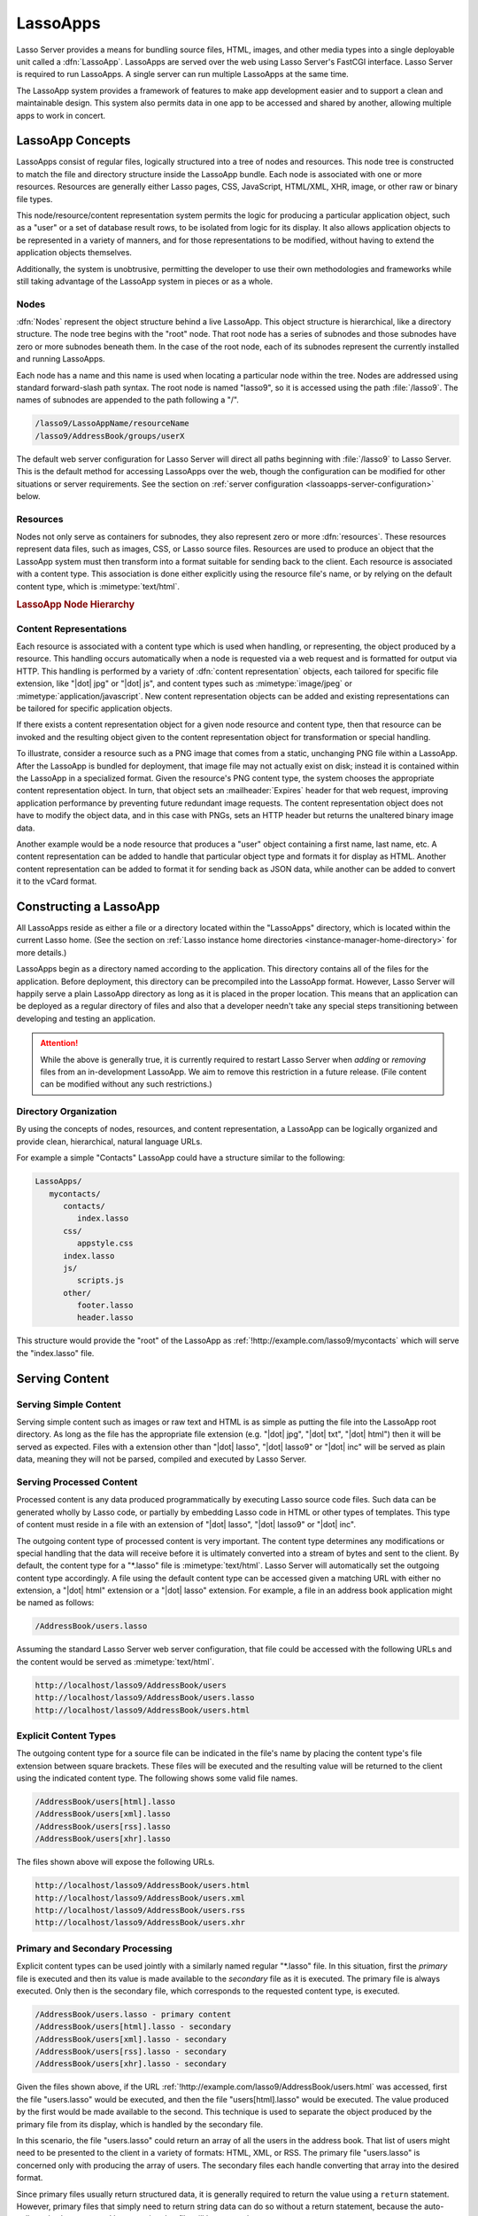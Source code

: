 .. _lassoapps:

*********
LassoApps
*********

Lasso Server provides a means for bundling source files, HTML, images, and other
media types into a single deployable unit called a :dfn:`LassoApp`. LassoApps
are served over the web using Lasso Server's FastCGI interface. Lasso Server is
required to run LassoApps. A single server can run multiple LassoApps at the
same time.

The LassoApp system provides a framework of features to make app development
easier and to support a clean and maintainable design. This system also permits
data in one app to be accessed and shared by another, allowing multiple apps to
work in concert.


LassoApp Concepts
=================

LassoApps consist of regular files, logically structured into a tree of nodes
and resources. This node tree is constructed to match the file and directory
structure inside the LassoApp bundle. Each node is associated with one or more
resources. Resources are generally either Lasso pages, CSS, JavaScript,
HTML/XML, XHR, image, or other raw or binary file types.

This node/resource/content representation system permits the logic for producing
a particular application object, such as a "user" or a set of database result
rows, to be isolated from logic for its display. It also allows application
objects to be represented in a variety of manners, and for those representations
to be modified, without having to extend the application objects themselves.

Additionally, the system is unobtrusive, permitting the developer to use their
own methodologies and frameworks while still taking advantage of the LassoApp
system in pieces or as a whole.


Nodes
-----

:dfn:`Nodes` represent the object structure behind a live LassoApp. This object
structure is hierarchical, like a directory structure. The node tree begins with
the "root" node. That root node has a series of subnodes and those subnodes have
zero or more subnodes beneath them. In the case of the root node, each of its
subnodes represent the currently installed and running LassoApps.

Each node has a name and this name is used when locating a particular node
within the tree. Nodes are addressed using standard forward-slash path syntax.
The root node is named "lasso9", so it is accessed using the path
:file:`/lasso9`. The names of subnodes are appended to the path following a "/".

.. code-block:: none

   /lasso9/LassoAppName/resourceName
   /lasso9/AddressBook/groups/userX

The default web server configuration for Lasso Server will direct all paths
beginning with :file:`/lasso9` to Lasso Server. This is the default method for
accessing LassoApps over the web, though the configuration can be modified for
other situations or server requirements. See the section on :ref:`server
configuration <lassoapps-server-configuration>` below.


Resources
---------

Nodes not only serve as containers for subnodes, they also represent zero or
more :dfn:`resources`. These resources represent data files, such as images,
CSS, or Lasso source files. Resources are used to produce an object that the
LassoApp system must then transform into a format suitable for sending back to
the client. Each resource is associated with a content type. This association is
done either explicitly using the resource file's name, or by relying on the
default content type, which is :mimetype:`text/html`.

.. rubric:: LassoApp Node Hierarchy

.. image:: /_static/lassoapp_nodes.*
   :align: center
   :alt: LassoApp node hierarchy


Content Representations
-----------------------

Each resource is associated with a content type which is used when handling, or
representing, the object produced by a resource. This handling occurs
automatically when a node is requested via a web request and is formatted for
output via HTTP. This handling is performed by a variety of :dfn:`content
representation` objects, each tailored for specific file extension, like "|dot|
jpg" or "|dot| js", and content types such as :mimetype:`image/jpeg` or
:mimetype:`application/javascript`. New content representation objects can be
added and existing representations can be tailored for specific application
objects.

If there exists a content representation object for a given node resource and
content type, then that resource can be invoked and the resulting object given
to the content representation object for transformation or special handling.

To illustrate, consider a resource such as a PNG image that comes from a static,
unchanging PNG file within a LassoApp. After the LassoApp is bundled for
deployment, that image file may not actually exist on disk; instead it is
contained within the LassoApp in a specialized format. Given the resource's PNG
content type, the system chooses the appropriate content representation object.
In turn, that object sets an :mailheader:`Expires` header for that web request,
improving application performance by preventing future redundant image requests.
The content representation object does not have to modify the object data, and
in this case with PNGs, sets an HTTP header but returns the unaltered binary
image data.

Another example would be a node resource that produces a "user" object
containing a first name, last name, etc. A content representation can be added
to handle that particular object type and formats it for display as HTML.
Another content representation can be added to format it for sending back as
JSON data, while another can be added to convert it to the vCard format.


Constructing a LassoApp
=======================

All LassoApps reside as either a file or a directory located within the
"LassoApps" directory, which is located within the current Lasso home. (See the
section on :ref:`Lasso instance home directories
<instance-manager-home-directory>` for more details.)

LassoApps begin as a directory named according to the application. This
directory contains all of the files for the application. Before deployment, this
directory can be precompiled into the LassoApp format. However, Lasso Server
will happily serve a plain LassoApp directory as long as it is placed in the
proper location. This means that an application can be deployed as a regular
directory of files and also that a developer needn't take any special steps
transitioning between developing and testing an application.

.. attention::
   While the above is generally true, it is currently required to restart Lasso
   Server when *adding* or *removing* files from an in-development LassoApp. We
   aim to remove this restriction in a future release. (File content can be
   modified without any such restrictions.)


Directory Organization
----------------------

By using the concepts of nodes, resources, and content representation, a
LassoApp can be logically organized and provide clean, hierarchical, natural
language URLs.

For example a simple "Contacts" LassoApp could have a structure similar to the
following:

.. code-block:: none

   LassoApps/
      mycontacts/
         contacts/
            index.lasso
         css/
            appstyle.css
         index.lasso
         js/
            scripts.js
         other/
            footer.lasso
            header.lasso

This structure would provide the "root" of the LassoApp as
:ref:`!http://example.com/lasso9/mycontacts` which will serve the "index.lasso"
file.


Serving Content
===============


Serving Simple Content
----------------------

Serving simple content such as images or raw text and HTML is as simple as
putting the file into the LassoApp root directory. As long as the file has the
appropriate file extension (e.g. "|dot| jpg", "|dot| txt", "|dot| html") then it
will be served as expected. Files with a extension other than "|dot| lasso",
"|dot| lasso9" or "|dot| inc" will be served as plain data, meaning they will
not be parsed, compiled and executed by Lasso Server.


Serving Processed Content
-------------------------

Processed content is any data produced programmatically by executing Lasso
source code files. Such data can be generated wholly by Lasso code, or partially
by embedding Lasso code in HTML or other types of templates. This type of
content must reside in a file with an extension of "|dot| lasso", "|dot| lasso9"
or "|dot| inc".

The outgoing content type of processed content is very important. The content
type determines any modifications or special handling that the data will receive
before it is ultimately converted into a stream of bytes and sent to the client.
By default, the content type for a "\*.lasso" file is :mimetype:`text/html`.
Lasso Server will automatically set the outgoing content type accordingly. A
file using the default content type can be accessed given a matching URL with
either no extension, a "|dot| html" extension or a "|dot| lasso" extension. For
example, a file in an address book application might be named as follows:

.. code-block:: none

   /AddressBook/users.lasso

Assuming the standard Lasso Server web server configuration, that file could be
accessed with the following URLs and the content would be served as
:mimetype:`text/html`.

.. code-block:: none

   http://localhost/lasso9/AddressBook/users
   http://localhost/lasso9/AddressBook/users.lasso
   http://localhost/lasso9/AddressBook/users.html


Explicit Content Types
----------------------

The outgoing content type for a source file can be indicated in the file's name
by placing the content type's file extension between square brackets. These
files will be executed and the resulting value will be returned to the client
using the indicated content type. The following shows some valid file names.

.. code-block:: none

   /AddressBook/users[html].lasso
   /AddressBook/users[xml].lasso
   /AddressBook/users[rss].lasso
   /AddressBook/users[xhr].lasso

The files shown above will expose the following URLs.

.. code-block:: none

   http://localhost/lasso9/AddressBook/users.html
   http://localhost/lasso9/AddressBook/users.xml
   http://localhost/lasso9/AddressBook/users.rss
   http://localhost/lasso9/AddressBook/users.xhr


Primary and Secondary Processing
--------------------------------

Explicit content types can be used jointly with a similarly named regular
"\*.lasso" file. In this situation, first the *primary* file is executed and
then its value is made available to the *secondary* file as it is executed. The
primary file is always executed. Only then is the secondary file, which
corresponds to the requested content type, is executed.

.. code-block:: none

   /AddressBook/users.lasso - primary content
   /AddressBook/users[html].lasso - secondary
   /AddressBook/users[xml].lasso - secondary
   /AddressBook/users[rss].lasso - secondary
   /AddressBook/users[xhr].lasso - secondary

Given the files shown above, if the URL
:ref:`!http://example.com/lasso9/AddressBook/users.html` was accessed, first the
file "users.lasso" would be executed, and then the file "users[html].lasso"
would be executed. The value produced by the first would be made available to
the second. This technique is used to separate the object produced by the
primary file from its display, which is handled by the secondary file.

In this scenario, the file "users.lasso" could return an array of all the users
in the address book. That list of users might need to be presented to the client
in a variety of formats: HTML, XML, or RSS. The primary file "users.lasso" is
concerned only with producing the array of users. The secondary files each
handle converting that array into the desired format.

Since primary files usually return structured data, it is generally required to
return the value using a ``return`` statement. However, primary files that
simply need to return string data can do so without a return statement, because
the auto-collected value generated by executing that file will be returned.

The following examples show a series of files that produce and format a list of
users for both HTML and XML display. The list is generated first by the
"user.lasso" file, then that list is processed by the "user[html].lasso" and
"users[xml].lasso" files.

.. rubric:: users.lasso

::

   /** contents of users.lasso **/
   // Note: Usually the type definition would be in an _init file
   define user => type {
      data
         public firstname::string,
         public middleName::string,
         public lastname::string

      public oncreate(firstname::string, lastname::string) => {
         .firstname = #firstname
         .lastname = #lastname
      }
      public oncreate(firstname::string, middle::string, lastname::string) => {
         .firstname = #firstname
         .middlename = #middle
         .lastname = #lastname
      }
   }

   /* return an array of users */
   return array(user('Stephen', 'J', 'Gould'),
            user('Francis', 'Crick'),
            user('Massimo', 'Pigliucci'))

.. rubric:: users[html].lasso

::

   <!-- content of users[html].lasso -->
   <html>
   <title>Users List</title>
   <body>
   <table>
      <tr><th>First Name</th><th>Middle Name</th><th>Last Name</th></tr>
   <?lasso
      // The primary value is given to us as the first parameter
      local(usersAry = #1)

      // Start outputting HTML for each user
      with user in #usersAry
      do {^
         '<tr><td>' + #user->firstName + '</td>
            <td>' + #user->middleName + '</td>
            <td>' + #user->lastName + '</td>
         </tr>'
      ^}
   ?>
   </table>
   </body>
   </html>

.. rubric:: users[xml].lasso

::

   <!-- content of users[xml].lasso -->
   <userslist>
   <?lasso
      // The primary value is given to us as the first parameter
      local(usersAry = #1)

      // Start outputting XML for each user
      with user in #usersAry
      do {^
         '<user><firstname>' + #user->firstName + '</firstname>
            <middlename>' + #user->middleName + '</middlename>
            <lastname>' + #user->lastName + '</lastname>
         </user>'
      ^}
   ?>
   </userslist>


Pass Multiple Values from Primary to Secondary
^^^^^^^^^^^^^^^^^^^^^^^^^^^^^^^^^^^^^^^^^^^^^^

To pass multiple values from primary to secondary processors, use a staticarray
as a return from the primary::

   // Return from primary processor
   return (:
      'hello world',
      array(
         user('Stephen', 'J', 'Gould'),
         user('Francis', 'Crick'),
         user('Massimo', 'Pigliucci')
      )
   )

The following sets local variables to the returned values from the primary
processor, in the order they are specified. The number of local variables being
set must match the number of elements in the returned staticarray. (See the
section on :ref:`decompositional assignment <variables-decompositional>`.) ::

   local(txt, usersAry) = #1


Files in LassoApps
==================


Customizing Installation
------------------------

.. index:: _install file

One or more specially named files can be placed in the root level of a LassoApp
directory to be executed the first time a LassoApp is loaded into Lasso Server.
These files are named beginning with "_install." followed by any additional
naming characters and ending with a "|dot| lasso" extension. The simplest
install file could be named "_install.lasso". For example, an install file for
performing a specific task, such as creating database required by the app, could
be named "_install.create_dbs.lasso".

Lasso Server will record the first time a particular install file is run. That
file will not be executed again, even when the instance restarts. Only install
files at the root of the LassoApp are executed.


Customizing Initialization
--------------------------

.. index:: _init file

LassoApps can contain a special set of files that are executed every time the
LassoApp is loaded. This loading occurs whenever Lasso Server starts up. These
files are named beginning with "_init." followed by any additional naming
characters and ending with "|dot| lasso". The file "_init.lasso" is the simplest
valid init file name. Only initialization files at the root of the LassoApp are
executed.

Initialization files are used to define types, traits, and methods used within
the application. This includes the definition of a thread object that can be
used to synchronize aspects of the application, hold globally shared data, or
perform periodic tasks.

During the normal operation of an application, definitions should be avoided.
Redefining a method can have an impact on performance and memory usage,
potentially leading to bottlenecks in your application. However, during
application development redefining a method is a common occurrence while source
code is frequently modified. In this case, definitions can be placed in non-init
files (i.e., a regular file) and included in the \_init files using
`lassoapp_include`. This allows the definition be loaded at startup while also
letting the developer execute the file "manually" as it is updated during
development.


Ignored Files
-------------

When serving a LassoApp, Lasso Server will ignore certain files based on their
names. Although the files can be included in a LassoApp, Lasso will not serve or
process the files. The following files will be ignored:

-  Files or directories whose names begin with a period (``.``)
-  Files or directories whose names begin with a hyphen (``-``)
-  Files or directories whose names begin with two underscores (``__``)

All other file names are permitted without restriction.


LassoApp Links
==============


Internal Links
--------------

When creating a LassoApp, it is important not to hard-code paths to files within
the app. Because the files within a LassoApp are not real files, Lasso Server
will alter paths used in HTML links to be able to access the file data. The
`lassoapp_link` method must be used for all intra-app file links.

.. method:: lassoApp_link(path::string)

   Use this method to make links to files that are internal to a LassoApp. A
   LassoApp is compiled out of all the files within a folder. Any links between
   files within that code must be made using `lassoApp_link`, including links in
   HTML anchor tags (``<a>``), image tags (``<img src="...">``), and form
   actions.

To illustrate, consider a LassoApp that contains an image file called "icon.png"
within an "images" subdirectory. In order to display the image, the
`lassoapp_link` method would be used to alter the path, at runtime, to point to
the true location of the file data. The following shows how `lassoapp_link`
would be used to display the image. This example assumes that the link is being
embedded in an HTML ``<img>`` tag::

   <img src="<?= lassoapp_link('/images/icon.png') ?>" />

The path that gets inserted into the HTML document will vary depending on the
system's configuration, but the end result would be the same: the image would be
displayed.

In the context of our "AddressBook" LassoApp from earlier in the chapter, using
a default server configuration, the link above would be
"/lasso9/AddressBook/images/icon.png".

The `lassoapp_link` method must be used whenever a path to a file within the app
is needed. Behind the scenes, Lasso Server will alter the path so that it points
to the right location. However, `lassoapp_link` only operates on paths to files
within the current LassoApp. That is, `lassoapp_link` does not work with paths
to files in other LassoApps running on the same system.


LassoApp Includes
-----------------

It is possible to directly access, or :dfn:`include`, a LassoApp node given its
path. This can be used to pull in file data within the current LassoApp as well
as other LassoApps running on the system. This technique can be used to assemble
a result page based on multiple files working together.

.. method:: lassoApp_include(path::string)
.. method:: lassoApp_include(path::string, as::string, extra= ?)
.. method:: lassoApp_include_current(path::string, extra= ?)

   These methods allow you to include content from the LassoApp node specified
   in the ``path`` parameter. The default is to determine the content type by
   the extension of the node, but the second method allows you to specify the
   extension to use.

   The first two methods allow you to specify a node in any LassoApp, where the
   root of their path is the top level for all LassoApps. The last method
   `lassoApp_include_current` has its root set to the current LassoApp.

To include a LassoApp file from a Lasso file external to the LassoApp, the
`lassoapp_include` method is used. This method accepts one string parameter,
which is the path to the file to include. This path does not need to be altered
via the `lassoapp_link` method. However, the path should be a full path to the
file starting with the name of the LassoApp that contains the file.
Additionally, `lassoapp_include` takes content representations into account.
Therefore, if the HTML representation of a file is desired, the file path should
include the "|dot| html" extension.

For example, a LassoApp result page could consist of pulling in two other
LassoApp files. Earlier in this chapter, several files were described
representing a users list. These files represented the users list in several
formats, particularly XML and HTML. Combined with a groups list, an opening page
from the hypothetical AddressBook LassoApp could look as follows::

   <html>
      <head><title>Title</title></head>
      <body>
         Users list:
         <?= lassoapp_include('/AddressBook/users.html') ?>
         Groups list:
         <?= lassoapp_include('/AddressBook/groups.html') ?>
      </body>
   </html>

A `lassoapp_include` can be used to pull in any of the content representations
for a file, including the primary content. If the raw user list (as shown
earlier in this chapter) were desired, the `lassoapp_include` method would be
used, but the "|dot| lasso" extension would be given in the file path instead of
the "|dot| html" extension. Because of this, the return type of the
`lassoapp_include` method may vary. It may be plain string data, bytes data from
such as an image, or any other type of object.

The following example includes the users list and assigns it to a variable. It
then prints a message pertaining to how many users exist. This illustrates how
the result of `lassoapp_include` is not just character data, but is whatever
type of data the LassoApp file represents. In this case, it is an array. ::

   local(usersList) = lassoapp_include('/AddressBook/users.lasso')
   'There are: ' + #usersList->size + ' users'


Packaging and Deploying LassoApps
=================================

A LassoApp can be packaged in one of three ways: as a directory of files, as a
zipped directory, and as a compiled platform-specific binary. Each method has
its own benefits. Developers can choose the packaging mechanism most suitable to
their needs.


As a Directory
--------------

The first method is as a directory containing the application's files. This is
the simplest method, requiring no extra work by the developer. The same
directory used during development of the LassoApp can be moved to another Lasso
server and run as-is. Of course, when using this method, the user has access to
all the source code for the application. Generally, this packaging method would
be used by an in-house application where source code availability is not a
concern and the LassoApp is installed manually on a server by copying the
LassoApp directory.


As a Zip File
-------------

The second method is to zip the LassoApp directory. This produces a single zip
file that can be installed on a Lasso server. Lasso Server will handle unzipping
the file in-memory and serving its contents. LassoApps zipped in this manner
provide easy downloading and distribution while still making the source code for
the application accessible. Zipped LassoApps must have a "|dot| zip" file
extension.

Developers should ensure that a LassoApp directory is zipped properly.
Specifically, Lasso requires that all of the files and folders inside the
LassoApp directory be zipped and not the LassoApp directory itself. On
UNIX-based platforms (OS X or Linux) the :command:`zip` command-line tool can be
used to create zipped LassoApps. To accomplish this, a developer would
:command:`cd` *into* the LassoApp directory and issue the zip command. Assuming
a LassoApp name of "AddressBook", the following command would be used.

.. code-block:: none

   $> zip -qr ../AddressBook.zip *

The above would zip the files and folders within the AddressBook directory and
create a file named "AddressBook.zip" at the same level as the "AddressBook"
directory. The "r" option indicates to zip that it should recursively zip all
subdirectories, while the "q" option simply indicates that zip should do its job
quietly (by default, zip outputs verbose information on its activities).


As a Compiled Binary
--------------------

.. index:: lassoc

Using the :program:`lassoc` tool, included with Lasso Server, a developer can
compile a LassoApp directory into a single distributable file. LassoApps
packaged in this manner will have the file extension "|dot| lassoapp". Packaging
in this manner provides the greatest security for one's source code because the
source code is not included in the package and is not recoverable by the end
user.

Compiled binary LassoApps are platform-specific. Because these LassoApps are
compiled to native OS-specific executable code, a binary compiled for OS X, for
example, will not run on Linux.

Both lassoc and the freely available :program:`gcc` compiler tools are required
to compile a binary LassoApp. Several steps are involved in this task. However,
you can use a "makefile" which simplifies this process on Linux and OS X. To use
this `example makefile`_, copy the file into the same location as the LassoApp
directory. Then, on the command line, type:

.. code-block:: none

   $> make DirectoryName.lassoapp

Replace "DirectoryName" with the name of the LassoApp directory in the above
command. The resulting file will have a "|dot| lassoapp" extension and can be
placed in the "LassoApps" directory. Lasso Server will load the LassoApp once it
is restarted.

.. note::
   For information on compiling without using a makefile or on Windows, see the
   section on :ref:`compiling Lasso code <command-compiling-lasso>`.


Installing the GCC compiler
^^^^^^^^^^^^^^^^^^^^^^^^^^^

On OS X, either:

-  Install and open Xcode, then go to :menuselection:`Preferences --> Downloads
   --> Components --> Command Line Tools`, and click :guilabel:`Install`.
-  Or, install the Command Line Tools package directly from
   https://developer.apple.com/downloads/index.action (Apple ID required).

On CentOS:

-  run :command:`sudo yum install make` on the command line. This will install
   all required dependencies including :program:`gcc`.

On Ubuntu:

-  run :command:`sudo apt-get install make` on the command line. As with CentOS
   this will install all required dependencies.


Platform-Specific Considerations
--------------------------------

It is important to note that the target for each compiled LassoApp is specific
to that which it is compiled on. If your development platform is OS X and you
wish to deploy your compiled LassoApp on 64-bit CentOS, you must compile the
LassoApp on a 64-bit CentOS machine. The same issue exists for 32-bit vs. 64-bit
architectures on the same distribution. A LassoApp compiled for 32-bit Ubuntu
will not run on 64-bit Ubuntu.


.. _lassoapps-server-configuration:

Server Configuration
====================

Although LassoApps are available through the path :file:`/lasso9/{AppName}/`, it
is often desirable to dedicate a site to serving a single LassoApp. This can be
accomplished by having the web server set an environment variable for Lasso to
indicate which LassoApp the website is serving. The environment variable is
named :envvar:`LASSOSERVER_APP_PREFIX`. Its value should be the path to the root
of the LassoApp. For example, if a site were dedicated to serving the Lasso
Server Admin app, the value for the :envvar:`LASSOSERVER_APP_PREFIX` variable
would be "/lasso9/admin". Having the variable set in this manner would cause
all `lassoapp_link` paths to be prefixed with "/lasso9/admin".

The :envvar:`LASSOSERVER_APP_PREFIX` variable is used along with other web
server configuration directives to provide transparent serving of a LassoApp.
The following example for the Apache 2 web server illustrates how the Lasso
Server Admin app would be served out of a virtual host named "admin.local".

.. code-block:: apacheconf

    <VirtualHost *:80>
        ServerName admin.local
        ScriptAliasMatch ^(.*)$ /lasso9/admin$1

        RewriteEngine on
        RewriteRule ^ - [E=LASSOSERVER_APP_PREFIX:/lasso9/admin]
    </VirtualHost>

Consult your web server documentation for further information.


LassoApp Tips
=============


Loading Required Types/Traits/Methods at Initialization
-------------------------------------------------------

It is a good habit to load all types and methods required by the LassoApp at the
time Lasso Server loads it. This can be achieved by using "_init.lasso"::

   // Contents of _init.lasso

   // Load traits
   lassoapp_include('core/traits/mytrait.lasso')
   lassoapp_include('core/traits/anothertrait.lasso')

   // Load types
   local(coretypes) = array('my_usertype','my_addresstype','my_companytype')
   with i in #coretypes do => { lassoapp_include('core/types-methods/'+#i+'.lasso') }

This will load the specified traits and types at the time the LassoApp is
loaded. All documents in the LassoApp can then assume these types exist. Note
that these types can later be redefined individually by accessing the URL
directly; in this case, at
:ref:`!http://example.com/lasso9/myLassoApp/core/types-methods/my_usertype.lasso`.


Creating Required SQLite Database on Installation
-------------------------------------------------

It is often desirable to keep configuration data for your LassoApp in a database
rather than a local config file. One method of storing this is to leverage Lasso
Server's embedded SQLite data source.

The following code demonstrates automatically creating a SQLite database
whenever the LassoApp is installed on a new instance::

   // Contents of _install.lasso
   define myLassoApp_sqlite_dbname  => 'myLassoApp_db'
   define myLassoApp_sqlite_db      => sys_databasesPath + myLassoApp_sqlite_dbname
   define myLassoApp_config_table   => 'config'

   local(sql) = sqlite_db(myLassoApp_sqlite_db)

   #sql->doWithClose => {
      #sql->executeNow(
         'CREATE TABLE IF NOT EXISTS ' + myLassoApp_config_table +
         ' (host PRIMARY KEY,dbname,username,pwd,status INTEGER,registerkey)'
      )
   }

The code within "_install.lasso" will only ever be executed when this LassoApp
is first placed in the "LassoApps" directory of an instance and the instance is
restarted.


Serving JSON and XHR Files
--------------------------

Content Representation can be leveraged to provide a range of data formats. One
of these is :abbr:`XHR (XMLHttpRequest)`, also known as :abbr:`AJAX
(Asynchronous JavaScript and XML)`, which in most cases will use a GET request
to send data to the server, e.g.
:ref:`!http://example.com/lasso9/myLassoapp/userdata.xhr?id=123`.

While discussions directly regarding AJAX, jQuery, XHR, REST, XML, and JSON are
outside the scope of this chapter, XHR response data can be in various forms,
including JSON, which we will use for this example.

Consider the following JavaScript (using jQuery):

.. code-block:: javascript

   var dataObj       = new Object;
   dataObj.id        = $('#userid').val();
   $.ajax({
         url:        '/lasso9/myLassoapp/userdata.xhr',
         data:       dataObj,
         async:      true,
         type:       'post',
         cache:      false,
         dataType:   'json',
         success:    function(xhr) {
             alert('User name: '+xhr.firstname+' '+xhr.lastname);
         }
   });

The XHR request is for "userdata.xhr", which Lasso Server will interpret as a
request for "userdata[xhr].lasso" and serve as an XHR file with the correct MIME
type. ::

   // Contents of userdata[xhr].lasso
   local(id)     = integer(web_request->param('id')->asString)
   local(mydata) = map
   inline(
      -database='db',
      -sql="SELECT firstname,lastname FROM mytable WHERE id = " + #id + " LIMIT 1"
   ) => {
      records => {
         #mydata->insert('firstname' = field('firstname')->asString)
         #mydata->insert('lastname'  = field('lastname')->asString)
      }
   }
   local(xout) = json_serialize(#mydata)
   #xout

.. _example makefile: http://source.lassosoft.com/svn/lasso/lasso9_source/trunk/makefile
